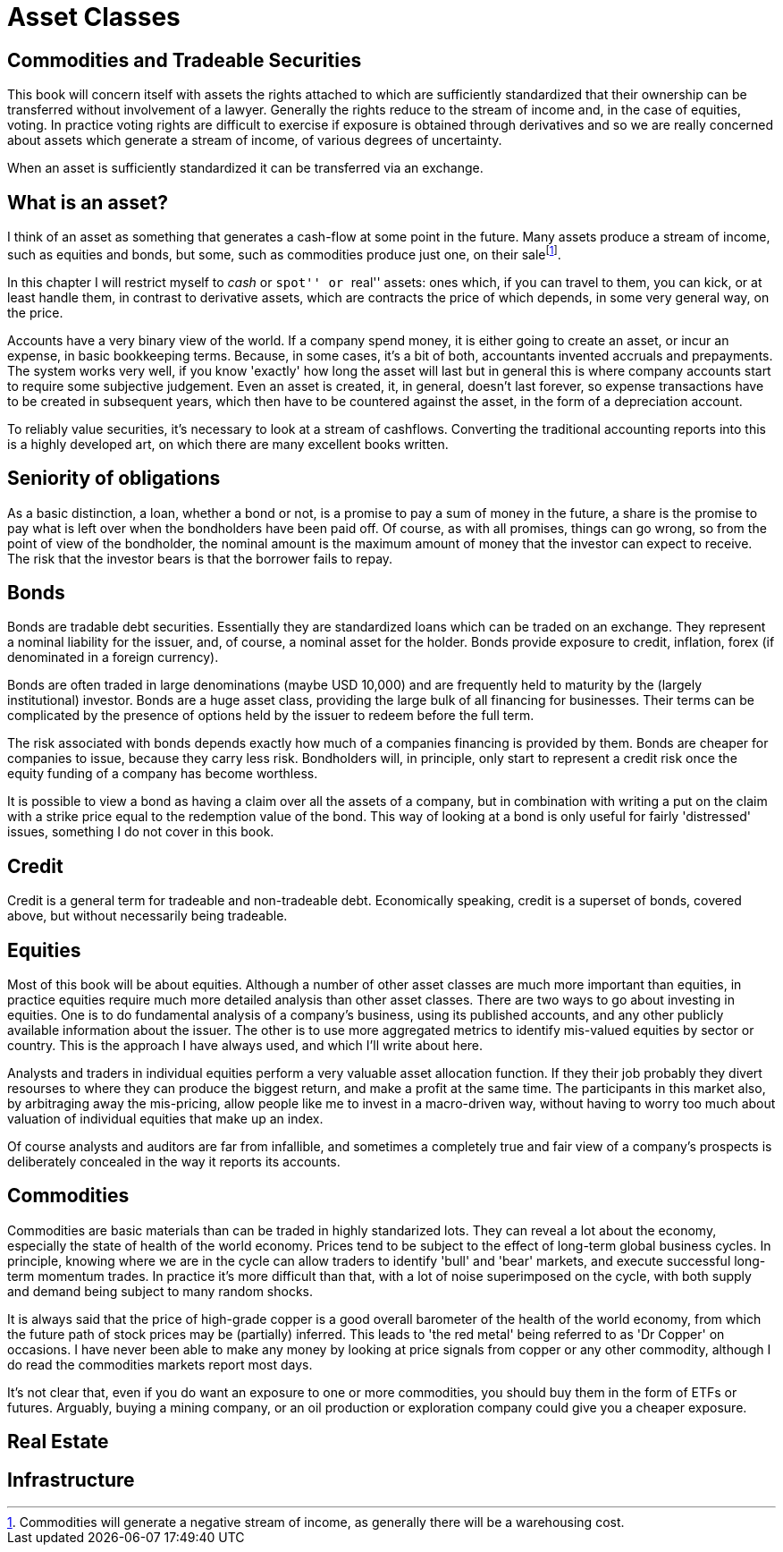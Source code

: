= Asset Classes

[[commodities-and-tradeable-securities]]
Commodities and Tradeable Securities
-----------------------------------

This book will concern itself with assets the rights attached to which
are sufficiently standardized that their ownership can be transferred
without involvement of a lawyer. Generally the rights reduce to the
stream of income and, in the case of equities, voting. In practice
voting rights are difficult to exercise if exposure is obtained through
derivatives and so we are really concerned about assets which generate a
stream of income, of various degrees of uncertainty.

When an asset is sufficiently standardized it can be transferred via an
exchange.

[[what-is-an-asset]]
What is an asset?
-----------------

I think of an asset as something that generates a cash-flow at some
point in the future. Many assets produce a stream of income, such as
equities and bonds, but some, such as commodities produce just one, on
their salefootnote:[Commodities will generate a negative stream of
income, as generally there will be a warehousing cost.].

In this chapter I will restrict myself to _cash_ or ``spot'' or ``real''
assets: ones which, if you can travel to them, you can kick, or at least
handle them, in contrast to derivative assets, which are contracts the
price of which depends, in some very general way, on the price. 

Accounts have a very binary view of the world. If a company spend money, it is either going to create an asset, or incur an expense, in basic bookkeeping terms. Because, in some cases, it's a bit of both, accountants invented accruals and prepayments. 
The system works very well, if you know 'exactly' how long the asset will last but in general this is where company accounts start to require some subjective judgement.
Even an asset is created, it, in general, doesn't last forever, so expense transactions have to be created in subsequent years, which then have to be countered against the asset, in the form of a depreciation account.

To reliably value securities, it's necessary to look at a stream of cashflows. Converting the traditional accounting reports into this is a highly developed art, on which there are many excellent books written. 

[[seniority-of-obligations]]
Seniority of obligations
------------------------

As a basic distinction, a loan, whether a bond or not, is a promise to
pay a sum of money in the future, a share is the promise to pay what is
left over when the bondholders have been paid off. Of course, as with
all promises, things can go wrong, so from the point of view of the
bondholder, the nominal amount is the maximum amount of money that the
investor can expect to receive. The risk that the investor bears is that
the borrower fails to repay. 

// [reasons: list]

[[bonds]]
Bonds
-----

Bonds are tradable debt securities. Essentially they are standardized
loans which can be traded on an exchange. 
They represent a nominal liability for the issuer, and, of course, a nominal asset for the holder.
Bonds provide exposure to credit, inflation, forex (if denominated in a foreign currency).

Bonds are often traded in large denominations (maybe USD 10,000) and are frequently held to maturity by the (largely institutional) investor. Bonds are a huge asset class, providing the large bulk of all financing for businesses. Their terms can be complicated by the presence of options held by the issuer to redeem before the full term.

The risk associated with bonds depends exactly how much of a companies financing is provided by them. 
Bonds are cheaper for companies to issue, because they carry less risk. Bondholders will, in principle, only start to represent a credit risk once the equity funding of a company has become worthless. 

It is possible to view a bond as having a claim over all the assets of a company, but in combination with writing a put on the claim with a strike price equal to the redemption value of the bond. This way of looking at a bond is only useful for fairly 'distressed' issues, something I do not cover in this book.

// put something in the intro about not covering junk bonds?

[[credit]]
Credit
------

Credit is a general term for tradeable and non-tradeable debt. Economically speaking, credit is a superset of bonds, covered above, but without necessarily being tradeable. 

[[equities]]
Equities
--------

Most of this book will be about equities. Although a number of other asset classes are much more important than equities, in practice equities require much more detailed analysis than other asset classes. 
There are two ways to go about investing in equities. One is to do fundamental analysis of a company's business, using its published accounts, and any other publicly available information about the issuer. The other is to use more aggregated metrics to identify mis-valued equities by sector or country. This is the approach I have always used, and which I'll write about here.

Analysts and traders in individual equities perform a very valuable asset allocation function. 
If they their job probably they divert resourses to where they can produce the biggest return, 
and make a profit at the same time. 
The participants in this market also, by arbitraging away the mis-pricing, allow people like me to invest 
in a macro-driven way, without having to worry too much about valuation of individual equities that make up an index.

Of course analysts and auditors are far from infallible, and sometimes a completely true and fair view of a company's prospects is deliberately concealed in the way it reports its accounts.

[[commodities]]
Commodities
-----------

Commodities are basic materials than can be traded in highly standarized lots. 
They can reveal a lot about the economy, especially the state of health of the world economy. 
Prices tend to be subject to the effect of long-term global business cycles. In principle, knowing where we are in the cycle can allow traders to identify 'bull' and 'bear' markets, and execute successful long-term momentum trades. In practice it's more difficult than that, with a lot of noise superimposed on the cycle, with both supply and demand being subject to many random shocks.

It is always said that the price of high-grade copper is a good overall barometer of the health of the world economy, from which the future path of stock prices may be (partially) inferred. This leads to 'the red metal' being referred to as 'Dr Copper' on occasions. I have never been able to make any money by looking at price signals from copper or any other commodity, although I do read the commodities markets report most days.

It's not clear that, even if you do want an exposure to one or more commodities, you should buy them in the form of ETFs or futures. Arguably, buying a mining company, or an oil production or exploration company could give you a cheaper exposure.

[[real-estate]]
Real Estate
-----------



[[infrastructure]]
Infrastructure
--------------
